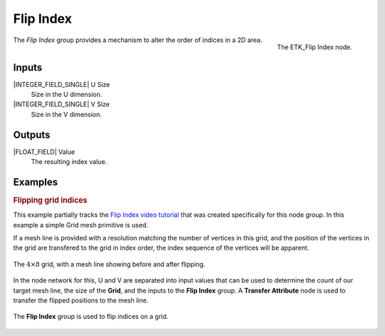 .. index:: Fields; Flip Index
.. _etk-fields-flip_index:

***********
 Flip Index
***********

.. figure:: /images/nodes-flip_index.png
   :align: right

   The ETK_Flip Index node.

The *Flip Index* group provides a mechanism to alter the order of indices
in a 2D area.


Inputs
=======

|INTEGER_FIELD_SINGLE| U Size
   Size in the U dimension.

|INTEGER_FIELD_SINGLE| V Size
   Size in the V dimension.


Outputs
========

|FLOAT_FIELD| Value
   The resulting index value.


Examples
========

.. rubric:: Flipping grid indices

This example partially tracks the
`Flip Index video tutorial <https://www.youtube.com/watch?v=9MmLXVx5yf8>`_
that was created specifically for this node group. In this example a
simple Grid mesh primitive is used.

If a mesh line is provided with a resolution matching the number of
vertices in this grid, and the position of the vertices in the grid
are transfered to the grid in index order, the index sequence
of the vertices will be apparent.

.. figure:: /images/nodes-flip_index_basic_comp.png
   :align: center

   The :math:`4 \times 8` grid, with a mesh line showing before and
   after flipping.

In the node network for this, U and V are separated into input values
that can be used to determine the count of our target mesh line, the
size of the **Grid**, and the inputs to the **Flip Index**
group. A **Transfer Attribute** node is used to transfer the flipped
positions to the mesh line.

.. figure:: /images/nodes-flip_index_basic.png
   :align: center
   :width: 800

   The **Flip Index** group is used to flip indices on a grid.
